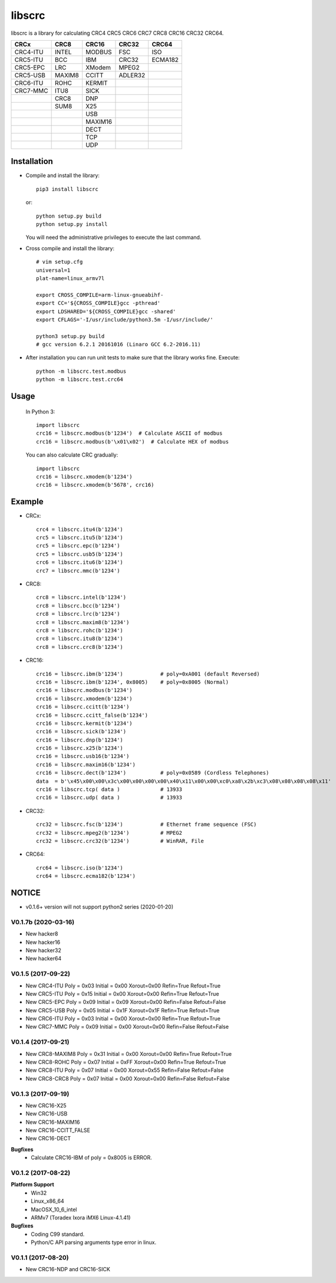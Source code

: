 libscrc
=======

libscrc is a library for calculating CRC4 CRC5 CRC6 CRC7 CRC8 CRC16 CRC32 CRC64.

+------------+------------+------------+-----------+-----------+ 
| CRCx       | CRC8       | CRC16      | CRC32     | CRC64     |
+============+============+============+===========+===========+ 
| CRC4-ITU   | INTEL      | MODBUS     | FSC       | ISO       |
+------------+------------+------------+-----------+-----------+ 
| CRC5-ITU   | BCC        | IBM        | CRC32     | ECMA182   |
+------------+------------+------------+-----------+-----------+ 
| CRC5-EPC   | LRC        | XModem     | MPEG2     |           |
+------------+------------+------------+-----------+-----------+ 
| CRC5-USB   | MAXIM8     | CCITT      | ADLER32   |           |
+------------+------------+------------+-----------+-----------+ 
| CRC6-ITU   | ROHC       | KERMIT     |           |           |
+------------+------------+------------+-----------+-----------+ 
| CRC7-MMC   | ITU8       | SICK       |           |           |
+------------+------------+------------+-----------+-----------+ 
|            | CRC8       | DNP        |           |           |
+------------+------------+------------+-----------+-----------+ 
|            | SUM8       | X25        |           |           |
+------------+------------+------------+-----------+-----------+ 
|            |            | USB        |           |           |
+------------+------------+------------+-----------+-----------+
|            |            | MAXIM16    |           |           |
+------------+------------+------------+-----------+-----------+
|            |            | DECT       |           |           |
+------------+------------+------------+-----------+-----------+
|            |            | TCP        |           |           |
+------------+------------+------------+-----------+-----------+
|            |            | UDP        |           |           |
+------------+------------+------------+-----------+-----------+

Installation
------------

* Compile and install the library::

    pip3 install libscrc

  or::

    python setup.py build
    python setup.py install

  You will need the administrative privileges to execute the last command.

* Cross compile and install the library::

    # vim setup.cfg
    universal=1
    plat-name=linux_armv7l

    export CROSS_COMPILE=arm-linux-gnueabihf-
    export CC='${CROSS_COMPILE}gcc -pthread'
    export LDSHARED='${CROSS_COMPILE}gcc -shared'
    export CFLAGS='-I/usr/include/python3.5m -I/usr/include/'

    python3 setup.py build
    # gcc version 6.2.1 20161016 (Linaro GCC 6.2-2016.11)
    
* After installation you can run unit tests to make sure that the library works fine.  Execute::

    python -m libscrc.test.modbus
    python -m libscrc.test.crc64

Usage
-----

  In Python 3::

    import libscrc
    crc16 = libscrc.modbus(b'1234')  # Calculate ASCII of modbus
    crc16 = libscrc.modbus(b'\x01\x02')  # Calculate HEX of modbus

  You can also calculate CRC gradually::

    import libscrc
    crc16 = libscrc.xmodem(b'1234')
    crc16 = libscrc.xmodem(b'5678', crc16)

Example
-------
* CRCx::

    crc4 = libscrc.itu4(b'1234')
    crc5 = libscrc.itu5(b'1234')
    crc5 = libscrc.epc(b'1234')
    crc5 = libscrc.usb5(b'1234')
    crc6 = libscrc.itu6(b'1234')
    crc7 = libscrc.mmc(b'1234')

* CRC8::

    crc8 = libscrc.intel(b'1234')
    crc8 = libscrc.bcc(b'1234')  
    crc8 = libscrc.lrc(b'1234')  
    crc8 = libscrc.maxim8(b'1234')
    crc8 = libscrc.rohc(b'1234')
    crc8 = libscrc.itu8(b'1234')
    crc8 = libscrc.crc8(b'1234')

* CRC16::

    crc16 = libscrc.ibm(b'1234')            # poly=0xA001 (default Reversed)  
    crc16 = libscrc.ibm(b'1234', 0x8005)    # poly=0x8005 (Normal)
    crc16 = libscrc.modbus(b'1234')  
    crc16 = libscrc.xmodem(b'1234')  
    crc16 = libscrc.ccitt(b'1234')  
    crc16 = libscrc.ccitt_false(b'1234')  
    crc16 = libscrc.kermit(b'1234')  
    crc16 = libscrc.sick(b'1234')  
    crc16 = libscrc.dnp(b'1234')  
    crc16 = libscrc.x25(b'1234')  
    crc16 = libscrc.usb16(b'1234')  
    crc16 = libscrc.maxim16(b'1234')  
    crc16 = libscrc.dect(b'1234')           # poly=0x0589 (Cordless Telephones)
    data  = b'\x45\x00\x00\x3c\x00\x00\x00\x00\x40\x11\x00\x00\xc0\xa8\x2b\xc3\x08\x08\x08\x08\x11'
    crc16 = libscrc.tcp( data )             # 13933
    crc16 = libscrc.udp( data )             # 13933

* CRC32::
    
    crc32 = libscrc.fsc(b'1234')            # Ethernet frame sequence (FSC)
    crc32 = libscrc.mpeg2(b'1234')          # MPEG2
    crc32 = libscrc.crc32(b'1234')          # WinRAR, File

* CRC64::

    crc64 = libscrc.iso(b'1234')
    crc64 = libscrc.ecma182(b'1234')

NOTICE
------
* v0.1.6+ version will not support python2 series (2020-01-20)

V0.1.7b (2020-03-16)
++++++++++++++++++++
* New hacker8
* New hacker16
* New hacker32
* New hacker64

V0.1.5 (2017-09-22)
+++++++++++++++++++
* New CRC4-ITU      Poly = 0x03 Initial = 0x00 Xorout=0x00 Refin=True Refout=True
* New CRC5-ITU      Poly = 0x15 Initial = 0x00 Xorout=0x00 Refin=True Refout=True
* New CRC5-EPC      Poly = 0x09 Initial = 0x09 Xorout=0x00 Refin=False Refout=False
* New CRC5-USB      Poly = 0x05 Initial = 0x1F Xorout=0x1F Refin=True Refout=True
* New CRC6-ITU      Poly = 0x03 Initial = 0x00 Xorout=0x00 Refin=True Refout=True
* New CRC7-MMC      Poly = 0x09 Initial = 0x00 Xorout=0x00 Refin=False Refout=False

V0.1.4 (2017-09-21)
+++++++++++++++++++
* New CRC8-MAXIM8   Poly = 0x31 Initial = 0x00 Xorout=0x00 Refin=True  Refout=True
* New CRC8-ROHC     Poly = 0x07 Initial = 0xFF Xorout=0x00 Refin=True  Refout=True
* New CRC8-ITU      Poly = 0x07 Initial = 0x00 Xorout=0x55 Refin=False Refout=False
* New CRC8-CRC8     Poly = 0x07 Initial = 0x00 Xorout=0x00 Refin=False Refout=False


V0.1.3 (2017-09-19)
+++++++++++++++++++
* New CRC16-X25  
* New CRC16-USB  
* New CRC16-MAXIM16  
* New CRC16-CCITT_FALSE
* New CRC16-DECT

**Bugfixes**
  * Calculate CRC16-IBM of poly = 0x8005 is ERROR.


V0.1.2 (2017-08-22)
+++++++++++++++++++
**Platform Support**
  * Win32
  * Linux_x86_64
  * MacOSX_10_6_intel
  * ARMv7 (Toradex Ixora iMX6 Linux-4.1.41)

**Bugfixes**
  * Coding C99 standard.
  * Python/C API parsing arguments type error in linux.

V0.1.1 (2017-08-20)
+++++++++++++++++++
* New CRC16-NDP and CRC16-SICK

